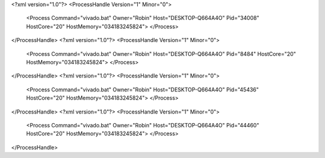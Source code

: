<?xml version="1.0"?>
<ProcessHandle Version="1" Minor="0">
    <Process Command="vivado.bat" Owner="Robin" Host="DESKTOP-Q664A4O" Pid="34008" HostCore="20" HostMemory="034183245824">
    </Process>
</ProcessHandle>
<?xml version="1.0"?>
<ProcessHandle Version="1" Minor="0">
    <Process Command="vivado.bat" Owner="Robin" Host="DESKTOP-Q664A4O" Pid="8484" HostCore="20" HostMemory="034183245824">
    </Process>
</ProcessHandle>
<?xml version="1.0"?>
<ProcessHandle Version="1" Minor="0">
    <Process Command="vivado.bat" Owner="Robin" Host="DESKTOP-Q664A4O" Pid="45436" HostCore="20" HostMemory="034183245824">
    </Process>
</ProcessHandle>
<?xml version="1.0"?>
<ProcessHandle Version="1" Minor="0">
    <Process Command="vivado.bat" Owner="Robin" Host="DESKTOP-Q664A4O" Pid="44460" HostCore="20" HostMemory="034183245824">
    </Process>
</ProcessHandle>
